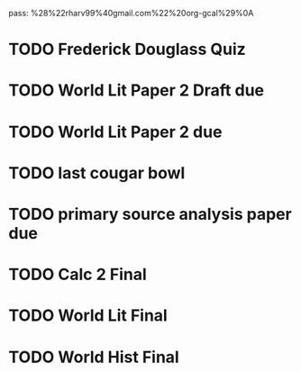 pass:
%28%22rharv99%40gmail.com%22%20org-gcal%29%0A
* TODO Frederick Douglass Quiz
SCHEDULED: <2024-04-04 Thu 09:30-11:00>
:PROPERTIES:
:org-gcal-managed: org
:calendar-id: rharv99@gmail.com
:ETag:     "3422149143300000"
:entry-id: b20coulgr06tnl44tpui7v4c5o/rharv99@gmail.com
:END:
:org-gcal:
:END:
* TODO World Lit Paper 2 Draft due
SCHEDULED: <2024-04-03 Wed 09:05-10:00>
:PROPERTIES:
:org-gcal-managed: org
:calendar-id: rharv99@gmail.com
:ETag:     "3422149154184000"
:entry-id: 10dhpiahjmkbsr7v56tt5tq3ao/rharv99@gmail.com
:END:
:org-gcal:
:END:
* TODO World Lit Paper 2 due
SCHEDULED: <2024-04-08 Mon 09:05-10:00>
:PROPERTIES:
:org-gcal-managed: org
:calendar-id: rharv99@gmail.com
:ETag:     "3422149161082000"
:entry-id: jgbc94d5q30tbeevgdplk3etic/rharv99@gmail.com
:END:
:org-gcal:
:END:
* TODO last cougar bowl
SCHEDULED: <2024-04-11 Thu 09:30-10:50>
:PROPERTIES:
:org-gcal-managed: org
:calendar-id: rharv99@gmail.com
:ETag:     "3422149168174000"
:entry-id: uoc0r0hndaetlsum0o594ov9n4/rharv99@gmail.com
:END:
:org-gcal:
:END:
* TODO primary source analysis paper due
SCHEDULED: <2024-04-16 Tue 09:30-10:50>
:PROPERTIES:
:org-gcal-managed: org
:calendar-id: rharv99@gmail.com
:ETag:     "3422149175304000"
:entry-id: i4b6so91mjkpov573ephf6tqfg/rharv99@gmail.com
:END:
:org-gcal:
:END:
* TODO Calc 2 Final
SCHEDULED: <2024-04-22 Mon 10:00-12:00>
:PROPERTIES:
:org-gcal-managed: org
:calendar-id: rharv99@gmail.com
:ETag:     "3422149181650000"
:entry-id: 1mnv9g45lch2bivmvgrv0g65p0/rharv99@gmail.com
:END:
:org-gcal:
:END:
* TODO World Lit Final
SCHEDULED: <2024-04-23 Tue 10:00-12:00>
:PROPERTIES:
:org-gcal-managed: org
:calendar-id: rharv99@gmail.com
:ETag:     "3422149188204000"
:entry-id: c3ph69k59llrn7svveskr1hl1g/rharv99@gmail.com
:END:
:org-gcal:
:END:
* TODO World Hist Final
SCHEDULED: <2024-04-25 Thu 08:00-10:00>
:PROPERTIES:
:org-gcal-managed: org
:calendar-id: rharv99@gmail.com
:ETag:     "3422149194070000"
:entry-id: 5oia6iftme4fqohki8comlqui4/rharv99@gmail.com
:END:
:org-gcal:
:END:
